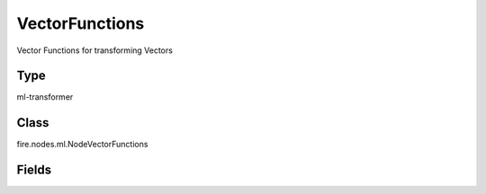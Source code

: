VectorFunctions
=========== 

Vector Functions for transforming Vectors

Type
--------- 

ml-transformer

Class
--------- 

fire.nodes.ml.NodeVectorFunctions

Fields
--------- 

.. list-table::
      :widths: 10 5 10
      :header-rows: 1
      * - Name
        - Title
        - Description
      * - inputCol
        - Input Column
        - The Input column name
      * - vectorFunction
        - Vector Function
        - Vector Function Name
      * - parameter
        - Parameter
        - Parameter for the Function
      * - outputCol
        - Output Column
        - Output column name




